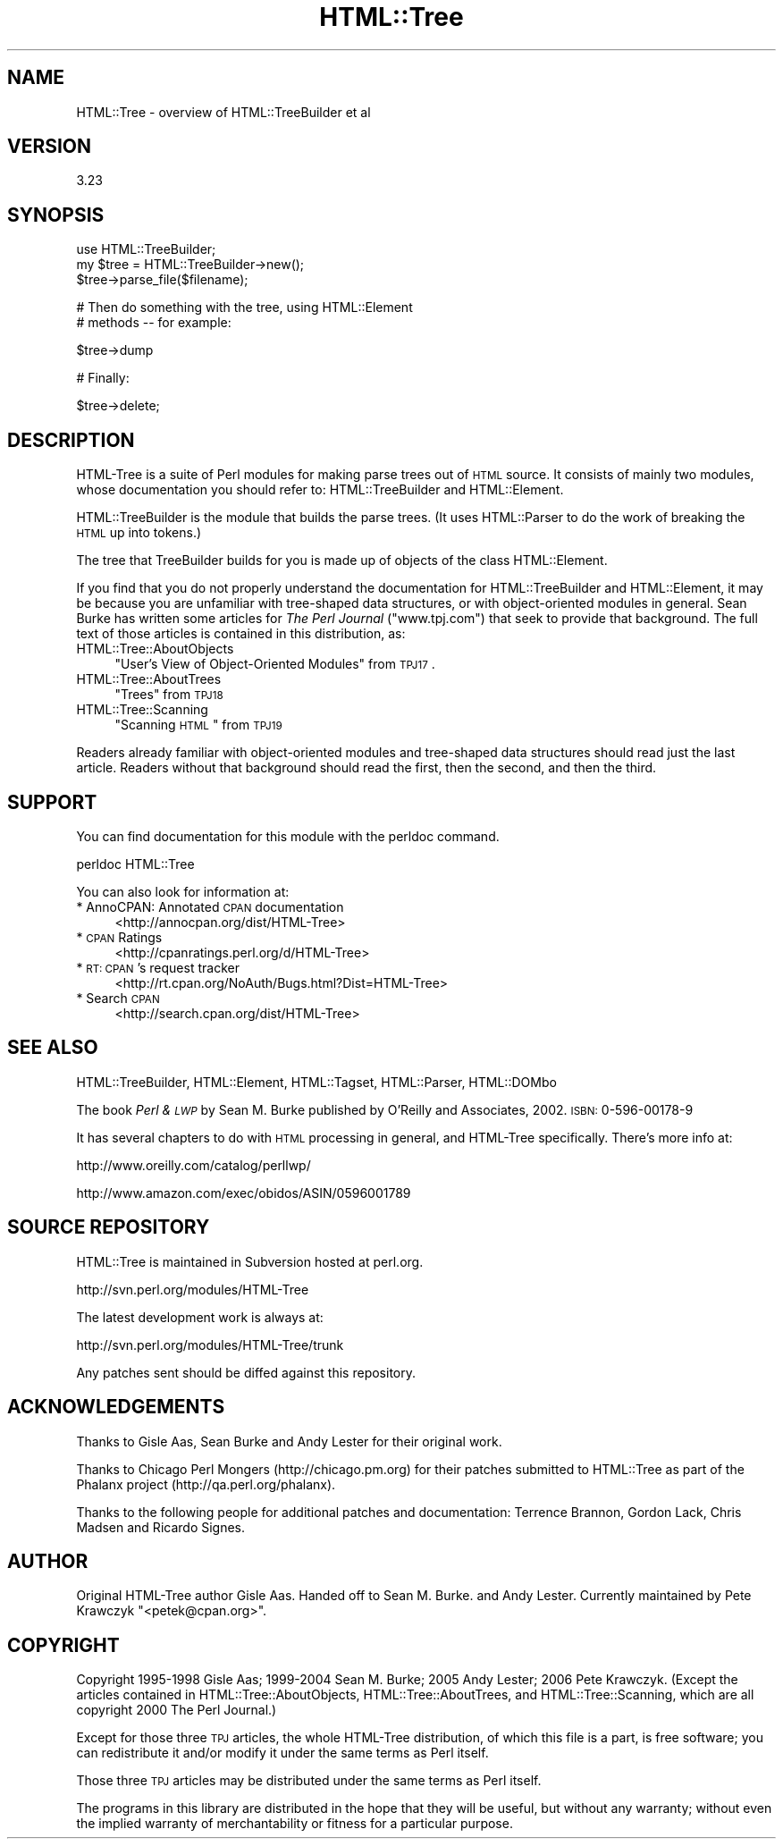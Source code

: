 .\" Automatically generated by Pod::Man v1.37, Pod::Parser v1.32
.\"
.\" Standard preamble:
.\" ========================================================================
.de Sh \" Subsection heading
.br
.if t .Sp
.ne 5
.PP
\fB\\$1\fR
.PP
..
.de Sp \" Vertical space (when we can't use .PP)
.if t .sp .5v
.if n .sp
..
.de Vb \" Begin verbatim text
.ft CW
.nf
.ne \\$1
..
.de Ve \" End verbatim text
.ft R
.fi
..
.\" Set up some character translations and predefined strings.  \*(-- will
.\" give an unbreakable dash, \*(PI will give pi, \*(L" will give a left
.\" double quote, and \*(R" will give a right double quote.  | will give a
.\" real vertical bar.  \*(C+ will give a nicer C++.  Capital omega is used to
.\" do unbreakable dashes and therefore won't be available.  \*(C` and \*(C'
.\" expand to `' in nroff, nothing in troff, for use with C<>.
.tr \(*W-|\(bv\*(Tr
.ds C+ C\v'-.1v'\h'-1p'\s-2+\h'-1p'+\s0\v'.1v'\h'-1p'
.ie n \{\
.    ds -- \(*W-
.    ds PI pi
.    if (\n(.H=4u)&(1m=24u) .ds -- \(*W\h'-12u'\(*W\h'-12u'-\" diablo 10 pitch
.    if (\n(.H=4u)&(1m=20u) .ds -- \(*W\h'-12u'\(*W\h'-8u'-\"  diablo 12 pitch
.    ds L" ""
.    ds R" ""
.    ds C` ""
.    ds C' ""
'br\}
.el\{\
.    ds -- \|\(em\|
.    ds PI \(*p
.    ds L" ``
.    ds R" ''
'br\}
.\"
.\" If the F register is turned on, we'll generate index entries on stderr for
.\" titles (.TH), headers (.SH), subsections (.Sh), items (.Ip), and index
.\" entries marked with X<> in POD.  Of course, you'll have to process the
.\" output yourself in some meaningful fashion.
.if \nF \{\
.    de IX
.    tm Index:\\$1\t\\n%\t"\\$2"
..
.    nr % 0
.    rr F
.\}
.\"
.\" For nroff, turn off justification.  Always turn off hyphenation; it makes
.\" way too many mistakes in technical documents.
.hy 0
.if n .na
.\"
.\" Accent mark definitions (@(#)ms.acc 1.5 88/02/08 SMI; from UCB 4.2).
.\" Fear.  Run.  Save yourself.  No user-serviceable parts.
.    \" fudge factors for nroff and troff
.if n \{\
.    ds #H 0
.    ds #V .8m
.    ds #F .3m
.    ds #[ \f1
.    ds #] \fP
.\}
.if t \{\
.    ds #H ((1u-(\\\\n(.fu%2u))*.13m)
.    ds #V .6m
.    ds #F 0
.    ds #[ \&
.    ds #] \&
.\}
.    \" simple accents for nroff and troff
.if n \{\
.    ds ' \&
.    ds ` \&
.    ds ^ \&
.    ds , \&
.    ds ~ ~
.    ds /
.\}
.if t \{\
.    ds ' \\k:\h'-(\\n(.wu*8/10-\*(#H)'\'\h"|\\n:u"
.    ds ` \\k:\h'-(\\n(.wu*8/10-\*(#H)'\`\h'|\\n:u'
.    ds ^ \\k:\h'-(\\n(.wu*10/11-\*(#H)'^\h'|\\n:u'
.    ds , \\k:\h'-(\\n(.wu*8/10)',\h'|\\n:u'
.    ds ~ \\k:\h'-(\\n(.wu-\*(#H-.1m)'~\h'|\\n:u'
.    ds / \\k:\h'-(\\n(.wu*8/10-\*(#H)'\z\(sl\h'|\\n:u'
.\}
.    \" troff and (daisy-wheel) nroff accents
.ds : \\k:\h'-(\\n(.wu*8/10-\*(#H+.1m+\*(#F)'\v'-\*(#V'\z.\h'.2m+\*(#F'.\h'|\\n:u'\v'\*(#V'
.ds 8 \h'\*(#H'\(*b\h'-\*(#H'
.ds o \\k:\h'-(\\n(.wu+\w'\(de'u-\*(#H)/2u'\v'-.3n'\*(#[\z\(de\v'.3n'\h'|\\n:u'\*(#]
.ds d- \h'\*(#H'\(pd\h'-\w'~'u'\v'-.25m'\f2\(hy\fP\v'.25m'\h'-\*(#H'
.ds D- D\\k:\h'-\w'D'u'\v'-.11m'\z\(hy\v'.11m'\h'|\\n:u'
.ds th \*(#[\v'.3m'\s+1I\s-1\v'-.3m'\h'-(\w'I'u*2/3)'\s-1o\s+1\*(#]
.ds Th \*(#[\s+2I\s-2\h'-\w'I'u*3/5'\v'-.3m'o\v'.3m'\*(#]
.ds ae a\h'-(\w'a'u*4/10)'e
.ds Ae A\h'-(\w'A'u*4/10)'E
.    \" corrections for vroff
.if v .ds ~ \\k:\h'-(\\n(.wu*9/10-\*(#H)'\s-2\u~\d\s+2\h'|\\n:u'
.if v .ds ^ \\k:\h'-(\\n(.wu*10/11-\*(#H)'\v'-.4m'^\v'.4m'\h'|\\n:u'
.    \" for low resolution devices (crt and lpr)
.if \n(.H>23 .if \n(.V>19 \
\{\
.    ds : e
.    ds 8 ss
.    ds o a
.    ds d- d\h'-1'\(ga
.    ds D- D\h'-1'\(hy
.    ds th \o'bp'
.    ds Th \o'LP'
.    ds ae ae
.    ds Ae AE
.\}
.rm #[ #] #H #V #F C
.\" ========================================================================
.\"
.IX Title "HTML::Tree 3"
.TH HTML::Tree 3 "2006-08-04" "perl v5.8.8" "User Contributed Perl Documentation"
.SH "NAME"
HTML::Tree \- overview of HTML::TreeBuilder et al
.SH "VERSION"
.IX Header "VERSION"
3.23
.SH "SYNOPSIS"
.IX Header "SYNOPSIS"
.Vb 3
\&    use HTML::TreeBuilder;
\&    my $tree = HTML::TreeBuilder->new();
\&    $tree->parse_file($filename);
.Ve
.PP
.Vb 2
\&        # Then do something with the tree, using HTML::Element
\&        # methods -- for example:
.Ve
.PP
.Vb 1
\&    $tree->dump
.Ve
.PP
.Vb 1
\&        # Finally:
.Ve
.PP
.Vb 1
\&    $tree->delete;
.Ve
.SH "DESCRIPTION"
.IX Header "DESCRIPTION"
HTML-Tree is a suite of Perl modules for making parse trees out of
\&\s-1HTML\s0 source.  It consists of mainly two modules, whose documentation
you should refer to: HTML::TreeBuilder
and HTML::Element.
.PP
HTML::TreeBuilder is the module that builds the parse trees.  (It uses
HTML::Parser to do the work of breaking the \s-1HTML\s0 up into tokens.)
.PP
The tree that TreeBuilder builds for you is made up of objects of the
class HTML::Element.
.PP
If you find that you do not properly understand the documentation
for HTML::TreeBuilder and HTML::Element, it may be because you are
unfamiliar with tree-shaped data structures, or with object-oriented
modules in general. Sean Burke has written some articles for
\&\fIThe Perl Journal\fR (\f(CW\*(C`www.tpj.com\*(C'\fR) that seek to provide that background.
The full text of those articles is contained in this distribution, as:
.IP "HTML::Tree::AboutObjects" 4
.IX Item "HTML::Tree::AboutObjects"
\&\*(L"User's View of Object-Oriented Modules\*(R" from \s-1TPJ17\s0.
.IP "HTML::Tree::AboutTrees" 4
.IX Item "HTML::Tree::AboutTrees"
\&\*(L"Trees\*(R" from \s-1TPJ18\s0
.IP "HTML::Tree::Scanning" 4
.IX Item "HTML::Tree::Scanning"
\&\*(L"Scanning \s-1HTML\s0\*(R" from \s-1TPJ19\s0
.PP
Readers already familiar with object-oriented modules and tree-shaped
data structures should read just the last article.  Readers without
that background should read the first, then the second, and then the
third.
.SH "SUPPORT"
.IX Header "SUPPORT"
You can find documentation for this module with the perldoc command.
.PP
.Vb 1
\&    perldoc HTML::Tree
.Ve
.PP
.Vb 1
\&    You can also look for information at:
.Ve
.IP "* AnnoCPAN: Annotated \s-1CPAN\s0 documentation" 4
.IX Item "AnnoCPAN: Annotated CPAN documentation"
<http://annocpan.org/dist/HTML\-Tree>
.IP "* \s-1CPAN\s0 Ratings" 4
.IX Item "CPAN Ratings"
<http://cpanratings.perl.org/d/HTML\-Tree>
.IP "* \s-1RT:\s0 \s-1CPAN\s0's request tracker" 4
.IX Item "RT: CPAN's request tracker"
<http://rt.cpan.org/NoAuth/Bugs.html?Dist=HTML\-Tree>
.IP "* Search \s-1CPAN\s0" 4
.IX Item "Search CPAN"
<http://search.cpan.org/dist/HTML\-Tree>
.SH "SEE ALSO"
.IX Header "SEE ALSO"
HTML::TreeBuilder, HTML::Element, HTML::Tagset,
HTML::Parser, HTML::DOMbo
.PP
The book \fIPerl & \s-1LWP\s0\fR by Sean M. Burke published by
O'Reilly and Associates, 2002.  \s-1ISBN:\s0 0\-596\-00178\-9
.PP
It has several chapters to do with \s-1HTML\s0 processing in general,
and HTML-Tree specifically.  There's more info at:
.PP
.Vb 1
\&    http://www.oreilly.com/catalog/perllwp/
.Ve
.PP
.Vb 1
\&    http://www.amazon.com/exec/obidos/ASIN/0596001789
.Ve
.SH "SOURCE REPOSITORY"
.IX Header "SOURCE REPOSITORY"
HTML::Tree is maintained in Subversion hosted at perl.org.
.PP
.Vb 1
\&    http://svn.perl.org/modules/HTML-Tree
.Ve
.PP
The latest development work is always at:
.PP
.Vb 1
\&    http://svn.perl.org/modules/HTML-Tree/trunk
.Ve
.PP
Any patches sent should be diffed against this repository.
.SH "ACKNOWLEDGEMENTS"
.IX Header "ACKNOWLEDGEMENTS"
Thanks to Gisle Aas, Sean Burke and Andy Lester for their original work.
.PP
Thanks to Chicago Perl Mongers (http://chicago.pm.org) for their
patches submitted to HTML::Tree as part of the Phalanx project
(http://qa.perl.org/phalanx).
.PP
Thanks to the following people for additional patches and documentation:
Terrence Brannon, Gordon Lack, Chris Madsen and Ricardo Signes.
.SH "AUTHOR"
.IX Header "AUTHOR"
Original HTML-Tree author Gisle Aas.  Handed off to Sean M. Burke.
and Andy Lester.  Currently maintained by Pete Krawczyk
\&\f(CW\*(C`<petek@cpan.org>\*(C'\fR.
.SH "COPYRIGHT"
.IX Header "COPYRIGHT"
Copyright 1995\-1998 Gisle Aas; 1999\-2004 Sean M. Burke; 
2005 Andy Lester; 2006 Pete Krawczyk.  (Except the articles
contained in HTML::Tree::AboutObjects, HTML::Tree::AboutTrees, and
HTML::Tree::Scanning, which are all copyright 2000 The Perl Journal.)
.PP
Except for those three \s-1TPJ\s0 articles, the whole HTML-Tree distribution,
of which this file is a part, is free software; you can redistribute
it and/or modify it under the same terms as Perl itself.
.PP
Those three \s-1TPJ\s0 articles may be distributed under the same terms as
Perl itself.
.PP
The programs in this library are distributed in the hope that they
will be useful, but without any warranty; without even the implied
warranty of merchantability or fitness for a particular purpose.
